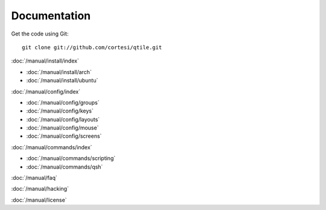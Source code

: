 Documentation
=============

Get the code using Git:

::

  git clone git://github.com/cortesi/qtile.git

:doc:`/manual/install/index`

* :doc:`/manual/install/arch`
* :doc:`/manual/install/ubuntu`

:doc:`/manual/config/index`

* :doc:`/manual/config/groups`
* :doc:`/manual/config/keys`
* :doc:`/manual/config/layouts`
* :doc:`/manual/config/mouse`
* :doc:`/manual/config/screens`

:doc:`/manual/commands/index`

* :doc:`/manual/commands/scripting`
* :doc:`/manual/commands/qsh`

:doc:`/manual/faq`

:doc:`/manual/hacking`

:doc:`/manual/license`
